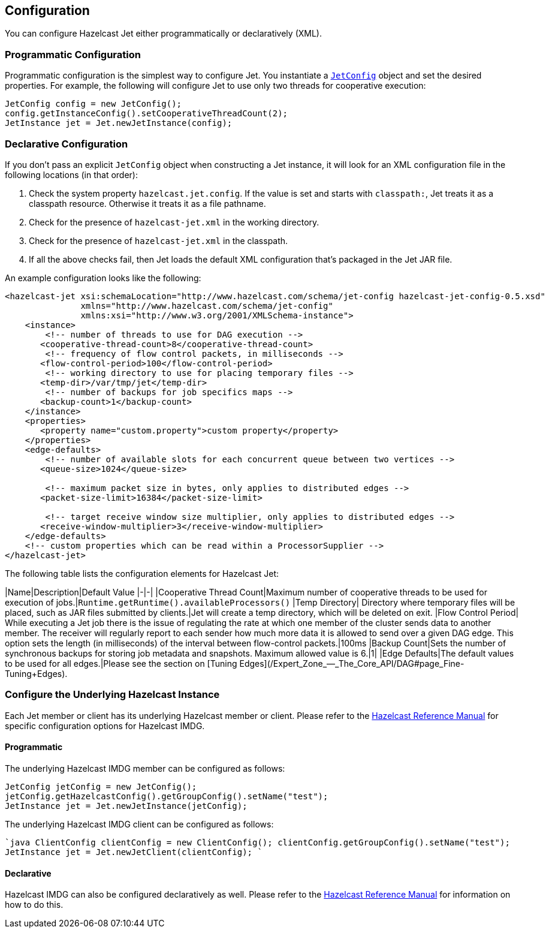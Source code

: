 

== Configuration

You can configure Hazelcast Jet either programmatically or declaratively (XML).

=== Programmatic Configuration

Programmatic configuration is the simplest way to configure Jet. You instantiate a
http://docs.hazelcast.org/docs/jet/latest-dev/javadoc/com/hazelcast/jet/config/JetConfig.html[`JetConfig`]
object and set the desired properties. For example, the following will
configure Jet to use only two threads for cooperative execution:

```java
JetConfig config = new JetConfig();
config.getInstanceConfig().setCooperativeThreadCount(2);
JetInstance jet = Jet.newJetInstance(config);
```

=== Declarative Configuration

If you don't pass an explicit `JetConfig` object when constructing a Jet
instance, it will look for an XML configuration file in the following
locations (in that order):

1. Check the system property `hazelcast.jet.config`. If the value is set
   and starts with `classpath:`, Jet treats it as a classpath resource.
   Otherwise it treats it as a file pathname.
2. Check for the presence of `hazelcast-jet.xml` in the working
   directory.
3. Check for the presence of `hazelcast-jet.xml` in the classpath.
4. If all the above checks fail, then Jet loads the default XML
   configuration that's packaged in the Jet JAR file.

An example configuration looks like the following:

```xml
<hazelcast-jet xsi:schemaLocation="http://www.hazelcast.com/schema/jet-config hazelcast-jet-config-0.5.xsd"
               xmlns="http://www.hazelcast.com/schema/jet-config"
               xmlns:xsi="http://www.w3.org/2001/XMLSchema-instance">
    <instance>
        <!-- number of threads to use for DAG execution -->
       <cooperative-thread-count>8</cooperative-thread-count>
        <!-- frequency of flow control packets, in milliseconds -->
       <flow-control-period>100</flow-control-period>
        <!-- working directory to use for placing temporary files -->
       <temp-dir>/var/tmp/jet</temp-dir>
        <!-- number of backups for job specifics maps -->
       <backup-count>1</backup-count>
    </instance>
    <properties>
       <property name="custom.property">custom property</property>
    </properties>
    <edge-defaults>
        <!-- number of available slots for each concurrent queue between two vertices -->
       <queue-size>1024</queue-size>

        <!-- maximum packet size in bytes, only applies to distributed edges -->
       <packet-size-limit>16384</packet-size-limit>

        <!-- target receive window size multiplier, only applies to distributed edges -->
       <receive-window-multiplier>3</receive-window-multiplier>
    </edge-defaults>
    <!-- custom properties which can be read within a ProcessorSupplier -->
</hazelcast-jet>
```

The following table lists the configuration elements for Hazelcast Jet:

|Name|Description|Default Value
|-|-|
|Cooperative Thread Count|Maximum number of cooperative threads to be used for execution of jobs.|`Runtime.getRuntime().availableProcessors()`
|Temp Directory| Directory where temporary files will be placed, such as JAR files submitted by clients.|Jet will create a temp directory, which will be deleted on exit.
|Flow Control Period| While executing a Jet job there is the issue of regulating the rate at which one member of the cluster sends data to another member. The receiver will regularly report to each sender how much more data it is allowed to send over a given DAG edge. This option sets the length (in milliseconds) of the interval between flow-control packets.|100ms
|Backup Count|Sets the number of synchronous backups for storing job metadata and snapshots. Maximum allowed value is 6.|1|
|Edge Defaults|The default values to be used for all edges.|Please see the section on [Tuning Edges](/Expert_Zone_—_The_Core_API/DAG#page_Fine-Tuning+Edges).

=== Configure the Underlying Hazelcast Instance

Each Jet member or client has its underlying Hazelcast member or client. Please refer to the
http://docs.hazelcast.org/docs/latest/manual/html-single/index.html#understanding-configuration[Hazelcast Reference Manual]
for specific configuration options for Hazelcast IMDG.

==== Programmatic

The underlying Hazelcast IMDG member can be configured as follows:

```java
JetConfig jetConfig = new JetConfig();
jetConfig.getHazelcastConfig().getGroupConfig().setName("test");
JetInstance jet = Jet.newJetInstance(jetConfig);
```

The underlying Hazelcast IMDG client can be configured as follows:


````java
ClientConfig clientConfig = new ClientConfig();
clientConfig.getGroupConfig().setName("test");
JetInstance jet = Jet.newJetClient(clientConfig);
````

==== Declarative

Hazelcast IMDG can also be configured declaratively as well.
Please refer to the http://docs.hazelcast.org/docs/latest/manual/html-single/index.html#configuring-declaratively[Hazelcast Reference Manual]
for information on how to do this.
